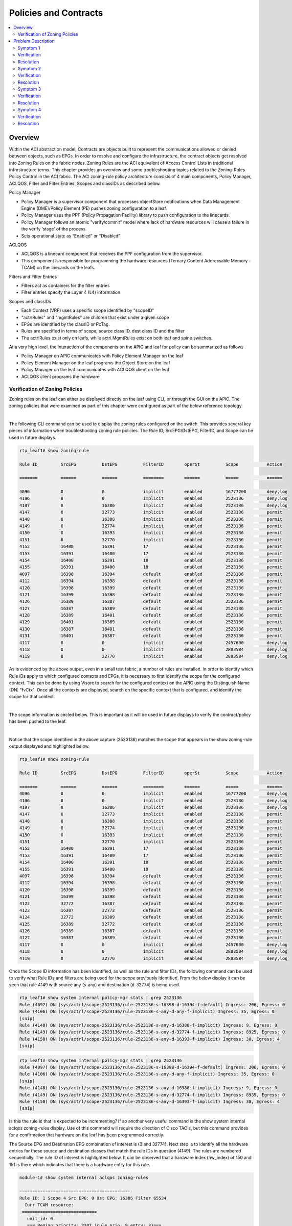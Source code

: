 Policies and Contracts
======================

.. contents::
   :local:
   :depth: 2

Overview
--------

Within the ACI abstraction model, Contracts are objects built to represent the
communications allowed or denied between objects, such as EPGs. In order to
resolve and configure the infrastructure, the contract objects get resolved
into Zoning Rules on the fabric nodes. Zoning Rules are the ACI equivalent of
Access Control Lists in traditional infrastructure terms. This chapter
provides an overview and some troubleshooting topics related to the
Zoning-Rules Policy Control in the ACI fabric. The ACI zoning-rule policy
architecture consists of 4 main components, Policy Manager, ACLQOS, Filter and
Filter Entries, Scopes and classIDs as described below.

Policy Manager

* Policy Manager is a supervisor component that processes objectStore
  notifications when Data Management Engine (DME)/Policy Element (PE) pushes
  zoning configuration to a leaf.
* Policy Manager uses the PPF (Policy Propagation Facility) library to push
  configuration to the linecards.
* Policy Manager follows an atomic "verify/commit" model where lack of
  hardware resources will cause a failure in the verify ‘stage’ of the process.
* Sets operational state as “Enabled” or “Disabled”

ACLQOS

* ACLQOS is a linecard component that receives the PPF configuration from the
  supervisor.
* This component is responsible for programming the hardware resources
  (Ternary Content Addressable Memory - TCAM) on the linecards on the leafs.

Filters and Filter Entries

* Filters act as containers for the filter entries
* Filter entries specify the Layer 4 (L4) information

Scopes and classIDs

* Each Context (VRF) uses a specific scope identified by "scopeID"
* "actrlRules" and "mgmtRules" are children that exist under a given scope
* EPGs are identified by the classID or PcTag.
* Rules are specified in terms of scope, source class ID, dest class ID and
  the filter
* The actrlRules exist only on leafs, while actrl.MgmtRules exist on both leaf
  and spine switches.

At a very high level, the interaction of the components on the APIC and leaf
for policy can be summarized as follows

* Policy Manager on APIC communicates with Policy Element Manager on the leaf
* Policy Element Manager on the leaf programs the Object Store on the leaf
* Policy Manager on the leaf communicates with ACLQOS client on the leaf
* ACLQOS client programs the hardware
 

Verification of Zoning Policies
^^^^^^^^^^^^^^^^^^^^^^^^^^^^^^^

Zoning rules on the leaf can either be displayed directly on the leaf using
CLI, or through the GUI on the APIC. The zoning policies that were examined as
part of this chapter were configured as part of the below reference topology.

.. image:: /images/logical.jpg
   :width: 750 px
   :align: center

|

The following CLI command can be used to display the zoning rules configured
on the switch. This provides several key pieces of information when
troubleshooting zoning rule policies. The Rule ID, SrcEPG/DstEPG, FilterID,
and Scope can be used in future displays.

.. code-block:: console

   rtp_leaf1# show zoning-rule

   Rule ID         SrcEPG          DstEPG          FilterID        operSt          Scope           Action

   =======         ======          ======          ========        ======          =====           ======

   4096            0               0               implicit        enabled         16777200        deny,log
   4106            0               0               implicit        enabled         2523136         deny,log
   4107            0               16386           implicit        enabled         2523136         deny,log
   4147            0               32773           implicit        enabled         2523136         permit
   4148            0               16388           implicit        enabled         2523136         permit
   4149            0               32774           implicit        enabled         2523136         permit
   4150            0               16393           implicit        enabled         2523136         permit
   4151            0               32770           implicit        enabled         2523136         permit
   4152            16400           16391           17              enabled         2523136         permit
   4153            16391           16400           17              enabled         2523136         permit
   4154            16400           16391           18              enabled         2523136         permit
   4155            16391           16400           18              enabled         2523136         permit
   4097            16398           16394           default         enabled         2523136         permit
   4112            16394           16398           default         enabled         2523136         permit
   4120            16398           16399           default         enabled         2523136         permit
   4121            16399           16398           default         enabled         2523136         permit
   4126            16389           16387           default         enabled         2523136         permit
   4127            16387           16389           default         enabled         2523136         permit
   4128            16389           16401           default         enabled         2523136         permit
   4129            16401           16389           default         enabled         2523136         permit
   4130            16387           16401           default         enabled         2523136         permit
   4131            16401           16387           default         enabled         2523136         permit
   4117            0               0               implicit        enabled         2457600         deny,log
   4118            0               0               implicit        enabled         2883584         deny,log
   4119            0               32770           implicit        enabled         2883584         deny,log

As is evidenced by the above output, even in a small test fabric, a number of
rules are installed. In order to identify which Rule IDs apply to which
configured contexts and EPGs, it is necessary to first identify the scope for
the configured context. This can be done by using Visore to search for the
configured context on the APIC using the Distinguish Name (DN) "fvCtx". Once
all the contexts are displayed, search on the specific context that is
configured, and identify the scope for that context.

.. image:: /images/visore-contract1.png
   :width: 750 px
   :align: center

|

The scope information is circled below. This is important as it will be used
in future displays to verify the contract/policy has been pushed to the leaf.

.. image:: /images/visore-contract2.png
   :width: 750 px
   :align: center

|

Notice that the scope identified in the above capture (2523136) matches the
scope that appears in the show zoning-rule output displayed and highlighted
below.

.. code-block:: console

   rtp_leaf1# show zoning-rule

   Rule ID         SrcEPG          DstEPG          FilterID        operSt          Scope           Action

   =======         ======          ======          ========        ======          =====           ======
   4096            0               0               implicit        enabled         16777200        deny,log
   4106            0               0               implicit        enabled         2523136         deny,log
   4107            0               16386           implicit        enabled         2523136         deny,log
   4147            0               32773           implicit        enabled         2523136         permit
   4148            0               16388           implicit        enabled         2523136         permit
   4149            0               32774           implicit        enabled         2523136         permit
   4150            0               16393           implicit        enabled         2523136         permit
   4151            0               32770           implicit        enabled         2523136         permit
   4152            16400           16391           17              enabled         2523136         permit
   4153            16391           16400           17              enabled         2523136         permit
   4154            16400           16391           18              enabled         2523136         permit
   4155            16391           16400           18              enabled         2523136         permit
   4097            16398           16394           default         enabled         2523136         permit
   4112            16394           16398           default         enabled         2523136         permit
   4120            16398           16399           default         enabled         2523136         permit
   4121            16399           16398           default         enabled         2523136         permit
   4122            32772           16387           default         enabled         2523136         permit
   4123            16387           32772           default         enabled         2523136         permit
   4124            32772           16389           default         enabled         2523136         permit
   4125            16389           32772           default         enabled         2523136         permit
   4126            16389           16387           default         enabled         2523136         permit
   4127            16387           16389           default         enabled         2523136         permit
   4117            0               0               implicit        enabled         2457600         deny,log
   4118            0               0               implicit        enabled         2883584         deny,log
   4119            0               32770           implicit        enabled         2883584         deny,log

Once the Scope ID information has been identified, as well as the rule and
filter IDs, the following command can be used to verify what Rule IDs and
filters are being used for the scope previously identified. From the below
display it can be seen that rule 4149 with source any (s-any) and destination
(d-32774) is being used.

.. code-block:: console

   rtp_leaf1# show system internal policy-mgr stats | grep 2523136
   Rule (4097) DN (sys/actrl/scope-2523136/rule-2523136-s-16398-d-16394-f-default) Ingress: 206, Egress: 0
   Rule (4106) DN (sys/actrl/scope-2523136/rule-2523136-s-any-d-any-f-implicit) Ingress: 35, Egress: 0
   [snip]
   Rule (4148) DN (sys/actrl/scope-2523136/rule-2523136-s-any-d-16388-f-implicit) Ingress: 9, Egress: 0
   Rule (4149) DN (sys/actrl/scope-2523136/rule-2523136-s-any-d-32774-f-implicit) Ingress: 8925, Egress: 0
   Rule (4150) DN (sys/actrl/scope-2523136/rule-2523136-s-any-d-16393-f-implicit) Ingress: 30, Egress: 4
   [snip]

.. code-block:: console
   
   rtp_leaf1# show system internal policy-mgr stats | grep 2523136
   Rule (4097) DN (sys/actrl/scope-2523136/rule-2523136-s-16398-d-16394-f-default) Ingress: 206, Egress: 0
   Rule (4106) DN (sys/actrl/scope-2523136/rule-2523136-s-any-d-any-f-implicit) Ingress: 35, Egress: 0
   [snip]
   Rule (4148) DN (sys/actrl/scope-2523136/rule-2523136-s-any-d-16388-f-implicit) Ingress: 9, Egress: 0
   Rule (4149) DN (sys/actrl/scope-2523136/rule-2523136-s-any-d-32774-f-implicit) Ingress: 8935, Egress: 0
   Rule (4150) DN (sys/actrl/scope-2523136/rule-2523136-s-any-d-16393-f-implicit) Ingress: 30, Egress: 4
   [snip]

Is this the rule id that is expected to be incrementing? If so another very
useful command is the show system internal aclqos zoning-rules display. Use of
this command will require the direction of Cisco TAC's, but this command
provides for a confirmation that hardware on the leaf has been programmed
correctly.

The Source EPG and Destination EPG combination of interest is (0 and 32774).
Next step is to identify all the hardware entries for these source and
destination classes that match the rule IDs in question (4149). The rules are
numbered sequentially. The rule ID of interest is highlighted below. It can be
observed that a hardware index (hw_index) of 150 and 151 is there which
indicates that there is a hardware entry for this rule.

.. code-block:: console

   module-1# show system internal aclqos zoning-rules
   
   ===========================================
   Rule ID: 1 Scope 4 Src EPG: 0 Dst EPG: 16386 Filter 65534
     Curr TCAM resource:
    =============================
      unit_id: 0
      === Region priority: 2307 (rule prio: 9 entry: 3)===
          sw_index = 23 | hw_index = 132
      === Region priority: 2307 (rule prio: 9 entry: 3)===
          sw_index = 24 | hw_index = 133
   
   [snip]

Dumping the hardware entry and examining the accuracy of the content is beyond
the scope of this book, but at this point there is sufficient information to
contact the Cisco Technical Assistance Center (TAC) if there is a zoning rule
but no corresponding hardware entry.

.. code-block:: console

   ===========================================
   Rule ID: 4149 Scope 4 Src EPG: 0 Dst EPG: 32774 Filter 65534
     Curr TCAM resource:
    =============================
      unit_id: 0
      === Region priority: 2311 (rule prio: 9 entry: 7)===
          sw_index = 38 | hw_index = 150
      === Region priority: 2311 (rule prio: 9 entry: 7)===
          sw_index = 39 | hw_index = 151

 

The GUI can also be used to verify contracts/zoning-rules. All the rules on
the leaf can be examined as shown below. By going to Fabric->Inventory->Rules.
Then double click on a particular rule of interest.

.. image:: /images/ui-rules1.png
   :width: 750 px
   :align: center

|

The existing policy state can be verified using the GUI. Remember in the
overview section it was the responsibility of Policy Manager to set the
operation state of the rule. In the below display it can be verified if the
operational state is disabled or enabled, whether the action is permit or
deny, and the direction of the rule.

.. image:: /images/ui-rules2.png
   :width: 750 px
   :align: center

|

The statistics for each rule can also be examined to make a determination that
the rule is being used. This was demonstrated earlier using the CLI. Click on
stats, and then the check mark as shown below to view stats in the GUI.

.. image:: /images/ui-rules3.png
   :width: 750 px
   :align: center

|

Select the packet counters of interest and the sampling interval to be
monitored.

.. image:: /images/ui-contract4.png
   :width: 750 px
   :align: center 

|

If the health score for that specific rule is not 100, its health status can
be further drilled down upon. This provides insight as to what problems may be
occurring. Running out of hardware resources is just one factor that can cause
the health score to decrease. The use of Health Score as an aid in
troubleshooting is covered in more detail in the Health Score/Faults specific
chapter.

.. image:: /images/ui-rules4.png
   :width: 750 px
   :align: center

|

Faults that have been generated as a direct result of this rule being applied
to the leaf can also be analyzed. This is one of the most important items to
check when troubleshooting zoning-rules, or any other ACI policy. The use of
Health Score as an aid in troubleshooting is covered in more detail in the
Health Score/Faults specific chapter.

.. image:: /images/ui-rules5.png
   :width: 750 px
   :align: center 

|

Problem Description
-------------------

Some of the Policy Zoning Rules problems that can be encountered during the
ACI deployment process include, but are not limited to, the items below. The
commands already shown in the verification section above can be used to help
identify the problems below.

Symptom 1
^^^^^^^^^

End Point Groups can communicate when there is no contract configured.

Verification
^^^^^^^^^^^^

Check the GUI to see if any faults were generated if the rule/contract was
recently removed Verify in the GUI that the rule does not exist after
identifying the scope for the context Verify with show zoning-rules CLI
command that the rule does not exist Verify in Visore that the rule does not
exist on the APIC For example using the following highlighted Rule Id:

.. code-block:: console

   rtp_leaf1# show zoning-rule

   Rule ID         SrcEPG          DstEPG          FilterID        operSt          Scope           Action
   =======         ======          ======          ========        ======          =====           ======
   4096            0               0               implicit        enabled         16777200        deny,log

   [snip]

   4130            16388           32775           25              enabled         2523136         permit
   4131            32775           16388           21              enabled         2523136         permit


Visore can be used to verify the rule is there or not by searching "actrlRule"
and filtering on the rule id as shown below.

.. image:: /images/rule-visore1.png
   :width: 750 px
   :align: center

|

Visore can also be used to search on a specific filter (actrlFlt). It can be
seen that the rule exists in this case, and is applied to node 101 or leaf1.

.. image:: /images/rule-visore2.png
   :width: 750 px
   :align: center

|

It can be verified that the filter entries are correct by drilling down on the
arrows as shown below.

.. image:: /images/rule-visore3.png
   :width: 750 px
   :align: center

|

.. image:: /images/rule-visore4.png
   :width: 750 px
   :align: center

|

Statistics can also be checked directly from Visore as shown below.

.. image:: /images/rule-visore5.png
   :width: 750 px
   :align: center

|

.. image:: /images/rule-visore6.png
   :width: 750 px
   :align: center

|

* Verify using the commands in the verification section that the leaf does not
  have a hardware entry for that rule.

Resolution
^^^^^^^^^^

If a rule (contract) is found to be configured, remove it to block
communication between the EPGs. If there is no rule configured, or the rule is
unable to be verified, contact the Cisco Technical Assistance Center for help
in diagnosing the problem.

Symptom 2
^^^^^^^^^

End Point Groups cannot communicate when there is a contract configured.

Verification
^^^^^^^^^^^^

As shown in the previous verification steps:

* Check the GUI for faults associated to the rule in question
* Verify in the GUI that the operational state is enabled
* Verify with show zoning-rules CLI command that the rule exists after
  identifing the scope for the context
* Verify in the GUI or CLI that the rule entry counters are incrementing
* Verify the health score for that rule
* Verify in Visore that the rule exists (See above)
* Verify there is a corresponding hardware entry for that rule id in the CLI

Resolution
^^^^^^^^^^

If a rule (contract) is found to be configured, contains the proper filter
content (ports), and is found to have a corresponding hardware entry then
check for forwarding problems. If further assistance is required contact the
Cisco Technical Assistance Center for help in diagnosing the problem.

Symptom 3
^^^^^^^^^

Hardware resource exhaustion when rules are being pushed and programmed on the
leaf.

Verification
^^^^^^^^^^^^

Check the GUI for faults associated to the rule in question.

This will be Fault F1203 - Rule failed due to hardware programming error.

.. image:: /images/tcam-fault.png
   :width: 750 px
   :align: center

|

.. image:: /images/tcam-fault1.png
   :width: 750 px
   :align: center

|

The following fault will be observed: Fault F105504 - TCA: policy CAM entries
usage current value(eqptcapacityPolEntry5min:normalizedLast) value 93 raised
above threshold 90

This fault will be generated on the leaf.

.. image:: /images/tcam-fault2.png
   :width: 750 px
   :align: center

|
 
* Verify with show zoning-rules CLI command that the rule exists after
  identifying the scope for the context
* Verfiy the health score for that rule

Resolution
^^^^^^^^^^

Reduce the amount of zoning rules (contracts) required. Explore the option of
using "vzAny", as well as any other contract optimization techniques. Contact
the Cisco TAC if further assistance is required.

Symptom 4
^^^^^^^^^

Configured rules are not being deployed on the leaf.

Verification
^^^^^^^^^^^^

As shown in the previous verification steps:

* Check the GUI for faults associated to the rule in question
* Verify in the GUI that the operational state is enabled
* Verify in Visore that the rule exists (See above)
* Verify with show zoning-rules CLI command that the rule exists after
  identifying the scope for the context
* Verify using the commands in the verification section that the leaf has a
  hardware entry for the rule

Resolution
^^^^^^^^^^

If a rule (contract) is present in the GUI and Visore, does not exist on the
leaf, and there are no corresponding faults for the policy that is being
deployed, contact the Cisco Technical Assistance Center for help in diagnosing
the problem. Otherwise correct the configuration that is causing the fault and
redeploy the policy.
